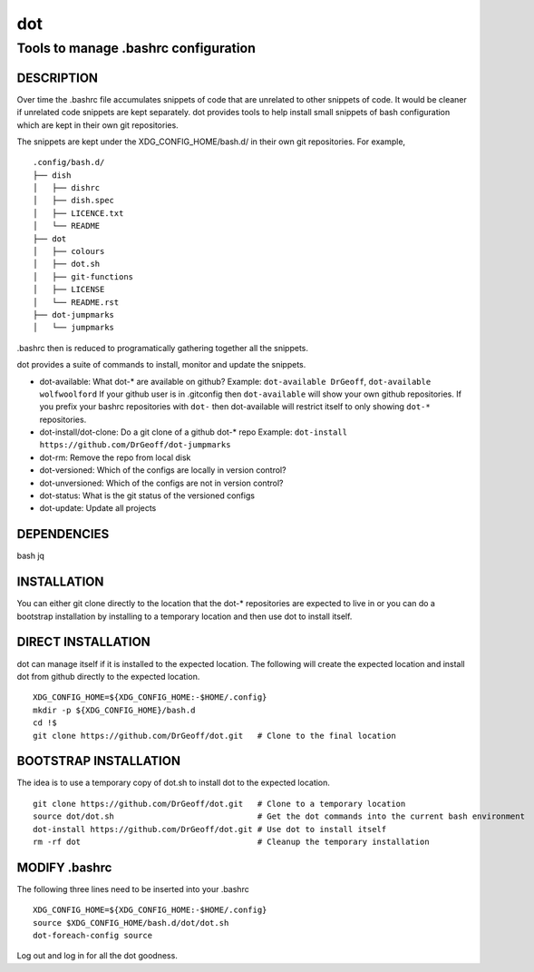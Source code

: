 ===
dot
===

-------------------------------------
Tools to manage .bashrc configuration
-------------------------------------

DESCRIPTION
===========
Over time the .bashrc file accumulates snippets of code that are unrelated to
other snippets of code. It would be cleaner if unrelated code snippets are 
kept separately.  dot provides tools to help install small snippets of 
bash configuration which are kept in their own git repositories.

The snippets are kept under the XDG_CONFIG_HOME/bash.d/ in their own git
repositories.  For example, ::

    .config/bash.d/
    ├── dish
    │   ├── dishrc
    │   ├── dish.spec
    │   ├── LICENCE.txt
    │   └── README
    ├── dot
    │   ├── colours
    │   ├── dot.sh
    │   ├── git-functions
    │   ├── LICENSE
    │   └── README.rst
    ├── dot-jumpmarks
    │   └── jumpmarks

.bashrc then is reduced to programatically gathering together all the snippets.

dot provides a suite of commands to install, monitor and update the snippets.

* dot-available: What dot-* are available on github?
  Example: ``dot-available DrGeoff``, ``dot-available wolfwoolford``
  If your github user is in .gitconfig then ``dot-available`` will 
  show your own github repositories.  If you prefix your bashrc repositories with
  ``dot-`` then dot-available will restrict itself to only showing ``dot-*``
  repositories.
* dot-install/dot-clone:  Do a git clone of a github dot-* repo
  Example: ``dot-install https://github.com/DrGeoff/dot-jumpmarks``
* dot-rm: Remove the repo from local disk
* dot-versioned: Which of the configs are locally in version control?
* dot-unversioned: Which of the configs are not in version control?
* dot-status: What is the git status of the versioned configs 
* dot-update: Update all projects

DEPENDENCIES
============
bash jq

INSTALLATION
============
You can either git clone directly to the location that the dot-* repositories
are expected to live in or you can do a bootstrap installation by installing to
a temporary location and then use dot to install itself.

DIRECT INSTALLATION
===================
dot can manage itself if it is installed to the expected location.  The 
following will create the expected location and install dot from github 
directly to the expected location. ::

    XDG_CONFIG_HOME=${XDG_CONFIG_HOME:-$HOME/.config}
    mkdir -p ${XDG_CONFIG_HOME}/bash.d
    cd !$
    git clone https://github.com/DrGeoff/dot.git   # Clone to the final location

BOOTSTRAP INSTALLATION 
======================
The idea is to use a temporary copy of dot.sh to install dot to the expected location. ::

    git clone https://github.com/DrGeoff/dot.git   # Clone to a temporary location
    source dot/dot.sh                              # Get the dot commands into the current bash environment
    dot-install https://github.com/DrGeoff/dot.git # Use dot to install itself 
    rm -rf dot                                     # Cleanup the temporary installation

MODIFY .bashrc
==============
The following three lines need to be inserted into your .bashrc ::

    XDG_CONFIG_HOME=${XDG_CONFIG_HOME:-$HOME/.config}
    source $XDG_CONFIG_HOME/bash.d/dot/dot.sh
    dot-foreach-config source

Log out and log in for all the dot goodness. 
